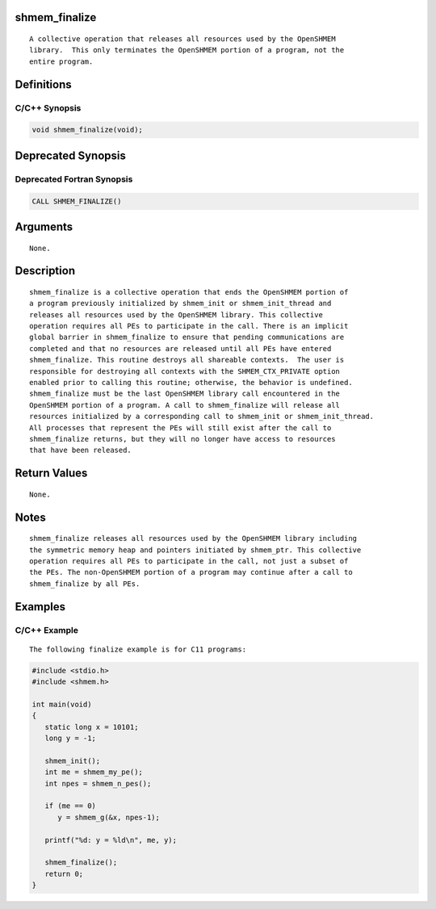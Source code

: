 shmem_finalize
==============

::

   A collective operation that releases all resources used by the OpenSHMEM
   library.  This only terminates the OpenSHMEM portion of a program, not the
   entire program.

Definitions
===========

C/C++ Synopsis
--------------

.. code:: bash

   void shmem_finalize(void);

Deprecated Synopsis
===================

Deprecated Fortran Synopsis
---------------------------

.. code:: bash

   CALL SHMEM_FINALIZE()

Arguments
=========

::

   None.

Description
===========

::

   shmem_finalize is a collective operation that ends the OpenSHMEM portion of
   a program previously initialized by shmem_init or shmem_init_thread and
   releases all resources used by the OpenSHMEM library. This collective
   operation requires all PEs to participate in the call. There is an implicit
   global barrier in shmem_finalize to ensure that pending communications are
   completed and that no resources are released until all PEs have entered
   shmem_finalize. This routine destroys all shareable contexts.  The user is
   responsible for destroying all contexts with the SHMEM_CTX_PRIVATE option
   enabled prior to calling this routine; otherwise, the behavior is undefined.
   shmem_finalize must be the last OpenSHMEM library call encountered in the
   OpenSHMEM portion of a program. A call to shmem_finalize will release all
   resources initialized by a corresponding call to shmem_init or shmem_init_thread.
   All processes that represent the PEs will still exist after the call to
   shmem_finalize returns, but they will no longer have access to resources
   that have been released.

Return Values
=============

::

   None.

Notes
=====

::

   shmem_finalize releases all resources used by the OpenSHMEM library including
   the symmetric memory heap and pointers initiated by shmem_ptr. This collective
   operation requires all PEs to participate in the call, not just a subset of
   the PEs. The non-OpenSHMEM portion of a program may continue after a call to
   shmem_finalize by all PEs.

Examples
========

C/C++ Example
-------------

::

   The following finalize example is for C11 programs:

.. code:: bash

   #include <stdio.h>
   #include <shmem.h>

   int main(void)
   {
      static long x = 10101;
      long y = -1;

      shmem_init();
      int me = shmem_my_pe();
      int npes = shmem_n_pes();

      if (me == 0)
         y = shmem_g(&x, npes-1);

      printf("%d: y = %ld\n", me, y);

      shmem_finalize();
      return 0;
   }
